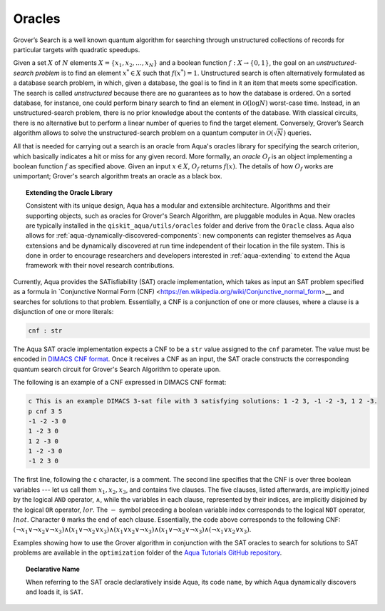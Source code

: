 .. _oracles:

=======
Oracles
=======

Grover’s Search is a well known quantum algorithm for searching through
unstructured collections of records for particular targets with quadratic
speedups.

Given a set :math:`X` of :math:`N` elements
:math:`X=\{x_1,x_2,\ldots,x_N\}` and a boolean function :math:`f : X \rightarrow \{0,1\}`,
the goal on an *unstructured-search problem* is to find an
element :math:`x^* \in X` such that :math:`f(x^*)=1`.
Unstructured  search  is  often  alternatively  formulated  as  a  database  search  problem, in
which, given a database, the goal is to find in it an item that meets some specification.
The search is called *unstructured* because there are no guarantees as to how the
database is ordered.  On a sorted database, for instance, one could perform
binary  search  to  find  an  element in :math:`\mathcal{O}(\log N)` worst-case time.
Instead, in an unstructured-search problem, there is no  prior knowledge about the contents
of the database.  With classical circuits, there is no alternative but
to perform a linear number of queries to find the target element.
Conversely, Grover’s Search algorithm allows to solve the unstructured-search problem
on a quantum computer in :math:`\mathcal{O}(\sqrt{N})` queries. 

All that is needed for carrying out a search is an oracle from Aqua's oracles library for
specifying the search criterion, which basically indicates a hit or miss
for any given record.  More formally, an *oracle* :math:`O_f` is an object implementing a boolean function
:math:`f` as specified above.  Given an input :math:`x \in X`, :math:`O_f` returns :math:`f(x)`.  The
details of how :math:`O_f` works are unimportant; Grover's search algorithm treats an oracle as a black
box.

.. topic:: Extending the Oracle Library

    Consistent with its unique  design, Aqua has a modular and
    extensible architecture. Algorithms and their supporting objects, such as oracles for Grover's Search Algorithm,
    are pluggable modules in Aqua.
    New oracles are typically installed in the ``qiskit_aqua/utils/oracles`` folder and derive from
    the ``Oracle`` class.  Aqua also allows for
    :ref:`aqua-dynamically-discovered-components`: new components can register themselves
    as Aqua extensions and be dynamically discovered at run time independent of their
    location in the file system.
    This is done in order to encourage researchers and
    developers interested in
    :ref:`aqua-extending` to extend the Aqua framework with their novel research contributions.

.. seealso::

    `Section :ref:`aqua-extending` provides more
    details on how to extend Aqua with new components.

Currently, Aqua provides the SATisfiability (SAT) oracle
implementation, which takes as input an SAT problem
specified as a formula in
`Conjunctive Normal Form (CNF) <https://en.wikipedia.org/wiki/Conjunctive_normal_form>__
and searches for solutions to that problem.
Essentially, a CNF is a conjunction of one or more clauses, where a clause is a disjunction of
one or more literals:

.. code:: python

    cnf : str

The Aqua SAT oracle implementation expects a CNF to be a ``str`` value assigned to
the ``cnf`` parameter.  The value must be encoded in
`DIMACS CNF
format <http://www.satcompetition.org/2009/format-benchmarks2009.html>`__.
Once it receives a CNF as an input, the SAT oracle constructs the corresponding quantum search circuit
for Grover's Search Algorithm to operate upon.

The following is an example of a CNF expressed in DIMACS CNF format:

.. code::

    c This is an example DIMACS 3-sat file with 3 satisfying solutions: 1 -2 3, -1 -2 -3, 1 2 -3.
    p cnf 3 5
    -1 -2 -3 0
    1 -2 3 0
    1 2 -3 0
    1 -2 -3 0
    -1 2 3 0

The first line, following the ``c`` character, is a comment.
The second line specifies that the CNF is over three boolean variables --- let us call them
:math:`x_1, x_2, x_3`, and contains five clauses.  The five clauses, listed afterwards,
are implicitly joined by the logical
``AND`` operator, :math:`\land`, while the variables in each clause, represented by their indices,
are implicitly disjoined by
the logical ``OR`` operator, :math:`lor`.  The :math:`-` symbol preceding a boolean variable index
corresponds to the logical ``NOT`` operator, :math:`lnot`.  Character ``0`` marks the end
of each clause.  Essentially, the code above corresponds to the following CNF:
:math:`(\lnot x_1 \lor \lnot x_2 \lor \lnot x_3) \land (x_1 \lor \lnot x_2 \lor x_3) \land
(x_1 \lor x_2 \lor \lnot x_3) \land (x_1 \lor \lnot x_2 \lor \lnot x_3) \land (\lnot x_1 \lor x_2 \lor x_3)`.

Examples showing how to use the Grover algorithm in conjunction with the SAT oracles to search
for solutions to SAT problems are available in the ``optimization`` folder of the
`Aqua Tutorials GitHub repository <https://github.com/Qiskit/aqua-tutorials>`__.

.. topic:: Declarative Name

   When referring to the SAT oracle declaratively inside Aqua, its code ``name``, by which Aqua dynamically discovers and loads it,
   is ``SAT``.

